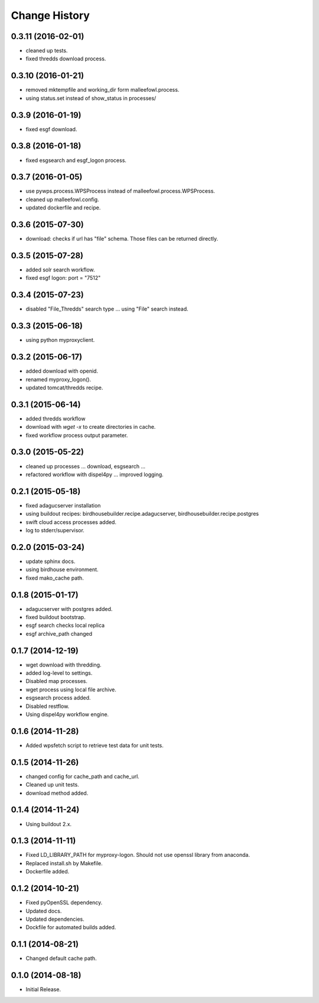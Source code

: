Change History
**************

0.3.11 (2016-02-01)
===================

* cleaned up tests.
* fixed thredds download process.

0.3.10 (2016-01-21)
===================

* removed mktempfile and working_dir form malleefowl.process.
* using status.set instead of show_status in processes/

0.3.9 (2016-01-19)
==================

* fixed esgf download.

0.3.8 (2016-01-18)
==================

* fixed esgsearch and esgf_logon process.

0.3.7 (2016-01-05)
==================

* use pywps.process.WPSProcess instead of malleefowl.process.WPSProcess.
* cleaned up malleefowl.config.
* updated dockerfile and recipe.

0.3.6 (2015-07-30)
==================

* download: checks if url has "file" schema. Those files can be returned directly.

0.3.5 (2015-07-28)
==================

* added solr search workflow.
* fixed esgf logon: port = "7512"

0.3.4 (2015-07-23)
==================

* disabled "File_Thredds" search type ... using "File" search instead.

0.3.3 (2015-06-18)
==================

* using python myproxyclient.

0.3.2 (2015-06-17)
==================

* added download with openid.
* renamed myproxy_logon().
* updated tomcat/thredds recipe.

0.3.1 (2015-06-14)
==================

* added thredds workflow
* download with `wget -x` to create directories in cache. 
* fixed workflow process output parameter.

0.3.0 (2015-05-22)
==================

* cleaned up processes ... download, esgsearch ...
* refactored workflow with dispel4py ... improved logging.

0.2.1 (2015-05-18)
==================

* fixed adagucserver installation
* using buildout recipes: birdhousebuilder.recipe.adagucserver, birdhousebuilder.recipe.postgres
* swift cloud access processes added.
* log to stderr/supervisor.

0.2.0 (2015-03-24)
==================

* update sphinx docs.
* using birdhouse environment.
* fixed mako_cache path.

0.1.8 (2015-01-17)
==================

* adagucserver with postgres added.
* fixed buildout bootstrap.
* esgf search checks local replica
* esgf archive_path changed

0.1.7 (2014-12-19)
==================

* wget download with thredding.
* added log-level to settings.
* Disabled map processes.
* wget process using local file archive.
* esgsearch process added.
* Disabled restflow.
* Using dispel4py workflow engine.

0.1.6 (2014-11-28)
==================

* Added wpsfetch script to retrieve test data for unit tests.

0.1.5 (2014-11-26)
==================

* changed config for cache_path and cache_url.
* Cleaned up unit tests.
* download method added.

0.1.4 (2014-11-24)
==================

* Using buildout 2.x.

0.1.3 (2014-11-11)
==================

* Fixed LD_LIBRARY_PATH for myproxy-logon. Should not use openssl library from anaconda.
* Replaced install.sh by Makefile.
* Dockerfile added.

0.1.2 (2014-10-21)
==================

* Fixed pyOpenSSL dependency.
* Updated docs.
* Updated dependencies.
* Dockfile for automated builds added.

0.1.1 (2014-08-21)
==================

* Changed default cache path.

0.1.0 (2014-08-18)
==================

* Initial Release.
